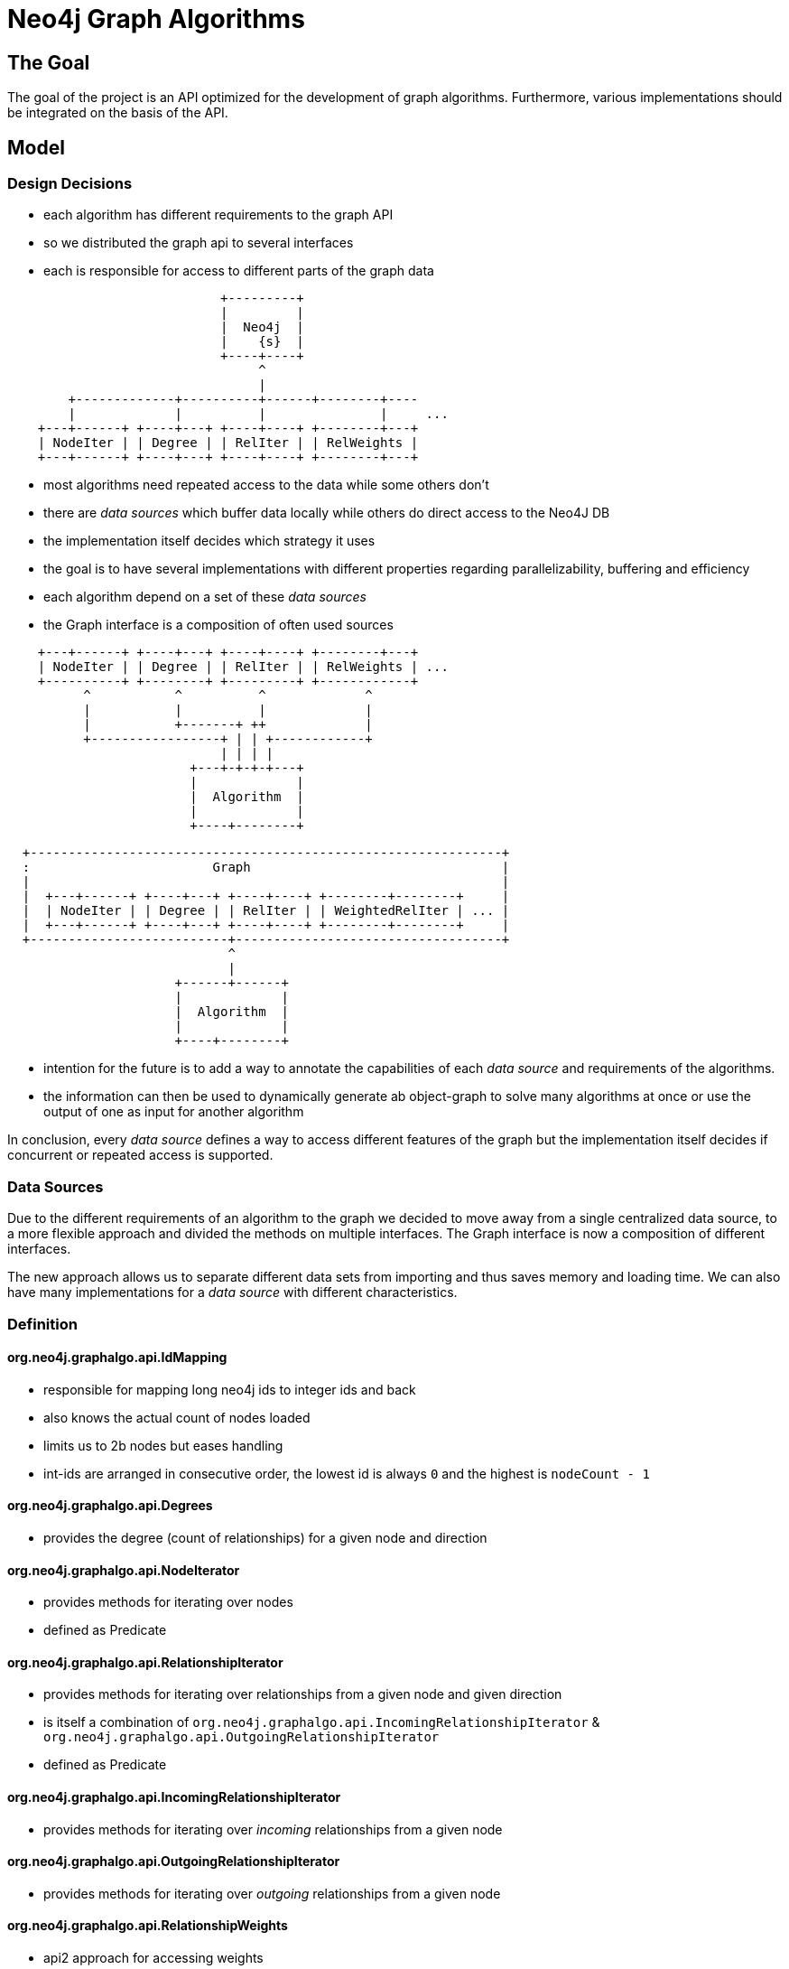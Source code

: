 = Neo4j Graph Algorithms

== The Goal

The goal of the project is an API optimized for the development of graph algorithms.
 Furthermore, various implementations should  be integrated on the basis of the API.

== Model

=== Design Decisions

- each algorithm has different requirements to the graph API
- so we distributed the graph api to several interfaces
- each is responsible for access to different parts of the graph data

[ditaa]
----
                            +---------+
                            |         |
                            |  Neo4j  |
                            |    {s}  |
                            +----+----+
                                 ^
                                 |
        +-------------+----------+------+--------+----
        |             |          |               |     ...
    +---+------+ +----+---+ +----+----+ +--------+---+
    | NodeIter | | Degree | | RelIter | | RelWeights |
    +---+------+ +----+---+ +----+----+ +--------+---+

----

- most algorithms need repeated access to the data while some others don't
- there are _data sources_ which buffer data locally while others do direct access to the Neo4J DB
- the implementation itself decides which strategy it uses
- the goal is to have several implementations with different properties regarding parallelizability, buffering and efficiency
- each algorithm depend on a set of these _data sources_
- the Graph interface is a composition of often used sources


[ditaa]
----

    +---+------+ +----+---+ +----+----+ +--------+---+
    | NodeIter | | Degree | | RelIter | | RelWeights | ...
    +----------+ +--------+ +---------+ +------------+
          ^           ^          ^             ^
          |           |          |             |
          |           +-------+ ++             |
          +-----------------+ | | +------------+
                            | | | |
                        +---+-+-+-+---+
                        |             |
                        |  Algorithm  |
                        |             |
                        +----+--------+

----

[ditaa]
----
  +--------------------------------------------------------------+
  :                        Graph                                 |
  |                                                              |
  |  +---+------+ +----+---+ +----+----+ +--------+--------+     |
  |  | NodeIter | | Degree | | RelIter | | WeightedRelIter | ... |
  |  +---+------+ +----+---+ +----+----+ +--------+--------+     |
  +--------------------------+-----------------------------------+
                             ^
                             |
                      +------+------+
                      |             |
                      |  Algorithm  |
                      |             |
                      +----+--------+

----
- intention for the future is to add a way to annotate the capabilities of each _data source_ and requirements
of the algorithms.
- the information can then be used to dynamically generate ab object-graph to solve many algorithms at once
or use the output of one as input for another algorithm

In conclusion, every _data source_ defines a way to access different features of the graph but
 the implementation itself decides if concurrent or repeated access is supported.

=== Data Sources

Due to the different requirements of an algorithm to the graph we decided to move away from a single centralized
 data source, to a more flexible approach and divided the methods on multiple interfaces. The Graph interface is now
 a composition of different interfaces.

The new approach allows us to separate different data sets from importing and thus saves memory and loading time.
 We can also have many implementations for a _data source_ with different characteristics.

=== Definition

==== org.neo4j.graphalgo.api.IdMapping

- responsible for mapping long neo4j ids to integer ids and back
- also knows the actual count of nodes loaded
- limits us to 2b nodes but eases handling
- int-ids are arranged in consecutive order, the lowest id is always `0` and the highest is `nodeCount - 1`

==== org.neo4j.graphalgo.api.Degrees

- provides the degree (count of relationships) for a given node and direction

==== org.neo4j.graphalgo.api.NodeIterator

- provides methods for iterating over nodes
- defined as Predicate

==== org.neo4j.graphalgo.api.RelationshipIterator

- provides methods for iterating over relationships from a given node and given direction
- is itself a combination of `org.neo4j.graphalgo.api.IncomingRelationshipIterator` & `org.neo4j.graphalgo.api.OutgoingRelationshipIterator`
- defined as Predicate

==== org.neo4j.graphalgo.api.IncomingRelationshipIterator

- provides methods for iterating over _incoming_ relationships from a given node

==== org.neo4j.graphalgo.api.OutgoingRelationshipIterator

- provides methods for iterating over _outgoing_ relationships from a given node

==== org.neo4j.graphalgo.api.RelationshipWeights

- api2 approach for accessing weights
- provides a double weight property for a given start/end-node pair

==== org.neo4j.graphalgo.api.NodeWeights

- provides a double weight property for a given node

==== org.neo4j.graphalgo.api.AllRelationshipIterator

- provides a way to iterate once over all relationships without a given start node
- defined as Predicate

=== Loading step

- some algorithms need repeated access to the data
- buffering the data locally is therefore needed for efficient access
- we tried several strategies which are implemented in Huge- and Kernel-Graph
- all of them implement the original Graph interface
- they have different memory and performance characteristics
- Loading is done in Factories
- the GraphLoader acts as a builder, gets all desired info (label, rel-name etc.) and the factory-class
- api2 data sources on the other hand have to implement their own importing mechanism (part of future work)

=== Procedure configuration

- algorithms share some common configuration settings
- e.g. labelName/Query, batchSize, concurrency, ..
- to ease their retrieval we built a wrapper (`org.neo4j.graphalgo.core.ProcedureConfiguration`) around the config-map

=== Data Export

- export is mostly done using the `org.neo4j.graphalgo.core.write.Exporter`
- exports data in batches

